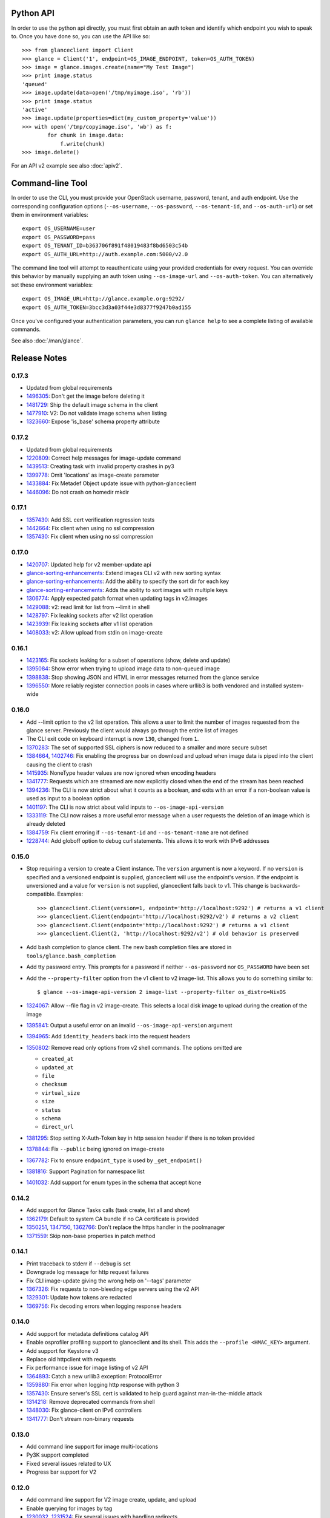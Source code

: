Python API
==========
In order to use the python api directly, you must first obtain an auth token and identify which endpoint you wish to speak to. Once you have done so, you can use the API like so::

    >>> from glanceclient import Client
    >>> glance = Client('1', endpoint=OS_IMAGE_ENDPOINT, token=OS_AUTH_TOKEN)
    >>> image = glance.images.create(name="My Test Image")
    >>> print image.status
    'queued'
    >>> image.update(data=open('/tmp/myimage.iso', 'rb'))
    >>> print image.status
    'active'
    >>> image.update(properties=dict(my_custom_property='value'))
    >>> with open('/tmp/copyimage.iso', 'wb') as f:
            for chunk in image.data:
                f.write(chunk)
    >>> image.delete()

For an API v2 example see also :doc:`apiv2`.

Command-line Tool
=================
In order to use the CLI, you must provide your OpenStack username, password, tenant, and auth endpoint. Use the corresponding configuration options (``--os-username``, ``--os-password``, ``--os-tenant-id``, and ``--os-auth-url``) or set them in environment variables::

    export OS_USERNAME=user
    export OS_PASSWORD=pass
    export OS_TENANT_ID=b363706f891f48019483f8bd6503c54b
    export OS_AUTH_URL=http://auth.example.com:5000/v2.0

The command line tool will attempt to reauthenticate using your provided credentials for every request. You can override this behavior by manually supplying an auth token using ``--os-image-url`` and ``--os-auth-token``. You can alternatively set these environment variables::

    export OS_IMAGE_URL=http://glance.example.org:9292/
    export OS_AUTH_TOKEN=3bcc3d3a03f44e3d8377f9247b0ad155

Once you've configured your authentication parameters, you can run ``glance help`` to see a complete listing of available commands.

See also :doc:`/man/glance`.

Release Notes
=============

0.17.3
------

* Updated from global requirements
* 1496305_: Don't get the image before deleting it
* 1481729_: Ship the default image schema in the client
* 1477910_: V2: Do not validate image schema when listing
* 1323660_: Expose 'is_base' schema property attribute

.. _1496305: https://bugs.launchpad.net/python-glanceclient/+bug/1496305
.. _1481729: https://bugs.launchpad.net/python-glanceclient/+bug/1481729
.. _1477910: https://bugs.launchpad.net/python-glanceclient/+bug/1477910
.. _1323660: https://bugs.launchpad.net/python-glanceclient/+bug/1323660

0.17.2
------

* Updated from global requirements
* 1220809_: Correct help messages for image-update command
* 1439513_: Creating task with invalid property crashes in py3
* 1399778_: Omit 'locations' as image-create parameter
* 1433884_: Fix Metadef Object update issue with python-glanceclient
* 1446096_: Do not crash on homedir mkdir

.. _1220809: https://launchpad.net/bugs/1220809
.. _1439513: https://launchpad.net/bugs/1439513
.. _1399778: https://launchpad.net/bugs/1399778
.. _1433884: https://launchpad.net/bugs/1433884
.. _1446096: https://launchpad.net/bugs/1446096

0.17.1
------

* 1357430_: Add SSL cert verification regression tests
* 1442664_: Fix client when using no ssl compression
* 1357430_: Fix client when using no ssl compression

.. _1357430: https://bugs.launchpad.net/python-glanceclient/+bug/1357430
.. _1442664: https://bugs.launchpad.net/python-glanceclient/+bug/1442664
.. _1357430: https://bugs.launchpad.net/python-glanceclient/+bug/1357430

0.17.0
------

* 1420707_: Updated help for v2 member-update api
* glance-sorting-enhancements_: Extend images CLI v2 with new sorting syntax
* glance-sorting-enhancements_: Add the ability to specify the sort dir for each key
* glance-sorting-enhancements_: Adds the ability to sort images with multiple keys
* 1306774_: Apply expected patch format when updating tags in v2.images
* 1429088_: v2: read limit for list from --limit in shell
* 1428797_: Fix leaking sockets after v2 list operation
* 1423939_: Fix leaking sockets after v1 list operation
* 1408033_: v2: Allow upload from stdin on image-create

.. _1420707: https://bugs.launchpad.net/python-glanceclient/+bug/1420707
.. _glance-sorting-enhancements: https://blueprints.launchpad.net/glance/+spec/glance-sorting-enhancements
.. _1306774: https://bugs.launchpad.net/python-glanceclient/+bug/1306774
.. _1429088: https://bugs.launchpad.net/python-glanceclient/+bug/1429088
.. _1428797: https://bugs.launchpad.net/python-glanceclient/+bug/1428797
.. _1423939: https://bugs.launchpad.net/python-glanceclient/+bug/1423939
.. _1408033: https://bugs.launchpad.net/python-glanceclient/+bug/1408033

0.16.1
------

* 1423165_: Fix sockets leaking for a subset of operations (show, delete and update)
* 1395084_: Show error when trying to upload image data to non-queued image
* 1398838_: Stop showing JSON and HTML in error messages returned from the glance service
* 1396550_: More reliably register connection pools in cases where urllib3 is both vendored and installed system-wide

.. _1423165: https://bugs.launchpad.net/python-glanceclient/+bug/1423165
.. _1395084: https://bugs.launchpad.net/python-glanceclient/+bug/1395084
.. _1398838: https://bugs.launchpad.net/python-glanceclient/+bug/1398838
.. _1396550: https://bugs.launchpad.net/python-glanceclient/+bug/1396550

0.16.0
------

* Add --limit option to the v2 list operation. This allows a user to limit the
  number of images requested from the glance server. Previously the client
  would always go through the entire list of images
* The CLI exit code on keyboard interrupt is now ``130``, changed from ``1``.

* 1370283_: The set of supported SSL ciphers is now reduced to a smaller and more secure subset
* 1384664_, 1402746_: Fix enabling the progress bar on download and upload when
  image data is piped into the client causing the client to crash
* 1415935_: NoneType header values are now ignored when encoding headers
* 1341777_: Requests which are streamed are now explicitly closed when the end
  of the stream has been reached
* 1394236_: The CLI is now strict about what it counts as a boolean, and exits
  with an error if a non-boolean value is used as input to a boolean option
* 1401197_: The CLI is now strict about valid inputs to ``--os-image-api-version``
* 1333119_: The CLI now raises a more useful error message when a user requests the deletion of an image which is already deleted
* 1384759_: Fix client erroring if ``--os-tenant-id`` and ``--os-tenant-name``
  are not defined
* 1228744_: Add globoff option to debug curl statements. This allows it to work with IPv6 addresses

.. _1370283: https://bugs.launchpad.net/python-glanceclient/+bug/1370283
.. _1384664: https://bugs.launchpad.net/python-glanceclient/+bug/1384664
.. _1402746: https://bugs.launchpad.net/python-glanceclient/+bug/1402746
.. _1415935: https://bugs.launchpad.net/python-glanceclient/+bug/1415935
.. _1394236: https://bugs.launchpad.net/python-glanceclient/+bug/1394236
.. _1401197: https://bugs.launchpad.net/python-glanceclient/+bug/1401197
.. _1384759: https://bugs.launchpad.net/python-glanceclient/+bug/1384759
.. _1228744: https://bugs.launchpad.net/python-glanceclient/+bug/1228744
.. _1333119: https://bugs.launchpad.net/python-glanceclient/+bug/1333119

0.15.0
------

* Stop requiring a version to create a Client instance. The ``version`` argument is
  now a keyword. If no ``version`` is specified and a versioned endpoint is
  supplied, glanceclient will use the endpoint's version. If the endpoint is
  unversioned and a value for ``version`` is not supplied, glanceclient falls
  back to v1. This change is backwards-compatible. Examples::

    >>> glanceclient.Client(version=1, endpoint='http://localhost:9292') # returns a v1 client
    >>> glanceclient.Client(endpoint='http://localhost:9292/v2') # returns a v2 client
    >>> glanceclient.Client(endpoint='http://localhost:9292') # returns a v1 client
    >>> glanceclient.Client(2, 'http://localhost:9292/v2') # old behavior is preserved

* Add bash completion to glance client. The new bash completion files are stored in ``tools/glance.bash_completion``
* Add tty password entry. This prompts for a password if neither ``--os-password`` nor ``OS_PASSWORD`` have been set
* Add the ``--property-filter`` option from the v1 client to v2 image-list. This allows you to do something similar to::

    $ glance --os-image-api-version 2 image-list --property-filter os_distro=NixOS

* 1324067_: Allow --file flag in v2 image-create. This selects a local disk image to upload during the creation of the image
* 1395841_: Output a useful error on an invalid ``--os-image-api-version`` argument
* 1394965_: Add ``identity_headers`` back into the request headers
* 1350802_: Remove read only options from v2 shell commands. The options omitted are

  - ``created_at``
  - ``updated_at``
  - ``file``
  - ``checksum``
  - ``virtual_size``
  - ``size``
  - ``status``
  - ``schema``
  - ``direct_url``

* 1381295_: Stop setting X-Auth-Token key in http session header if there is no token provided
* 1378844_: Fix ``--public`` being ignored on image-create
* 1367782_: Fix to ensure ``endpoint_type`` is used by ``_get_endpoint()``
* 1381816_: Support Pagination for namespace list
* 1401032_: Add support for enum types in the schema that accept ``None``

.. _1324067: https://bugs.launchpad.net/python-glanceclient/+bug/1324067
.. _1395841: https://bugs.launchpad.net/python-glanceclient/+bug/1395841
.. _1394965: https://bugs.launchpad.net/python-glanceclient/+bug/1394965
.. _1350802: https://bugs.launchpad.net/python-glanceclient/+bug/1350802
.. _1381295: https://bugs.launchpad.net/python-glanceclient/+bug/1381295
.. _1378844: https://bugs.launchpad.net/python-glanceclient/+bug/1378844
.. _1367782: https://bugs.launchpad.net/python-glanceclient/+bug/1367782
.. _1381816: https://bugs.launchpad.net/python-glanceclient/+bug/1381816
.. _1401032: https://bugs.launchpad.net/python-glanceclient/+bug/1401032


0.14.2
------

* Add support for Glance Tasks calls (task create, list all and show)
* 1362179_: Default to system CA bundle if no CA certificate is provided
* 1350251_, 1347150_, 1362766_: Don't replace the https handler in the poolmanager
* 1371559_: Skip non-base properties in patch method

.. _1362179: https://bugs.launchpad.net/python-glanceclient/+bug/1362179
.. _1350251: https://bugs.launchpad.net/python-glanceclient/+bug/1350251
.. _1347150: https://bugs.launchpad.net/python-glanceclient/+bug/1347150
.. _1362766: https://bugs.launchpad.net/python-glanceclient/+bug/1362766
.. _1371559: https://bugs.launchpad.net/python-glanceclient/+bug/1371559


0.14.1
------

* Print traceback to stderr if ``--debug`` is set
* Downgrade log message for http request failures
* Fix CLI image-update giving the wrong help on '--tags' parameter
* 1367326_: Fix requests to non-bleeding edge servers using the v2 API
* 1329301_: Update how tokens are redacted
* 1369756_: Fix decoding errors when logging response headers

.. _1367326: https://bugs.launchpad.net/python-glanceclient/+bug/1367326
.. _1329301: https://bugs.launchpad.net/python-glanceclient/+bug/1329301
.. _1369756: https://bugs.launchpad.net/python-glanceclient/+bug/1369756


0.14.0
------

* Add support for metadata definitions catalog API
* Enable osprofiler profiling support to glanceclient and its shell. This adds the ``--profile <HMAC_KEY>`` argument.
* Add support for Keystone v3
* Replace old httpclient with requests
* Fix performance issue for image listing of v2 API
* 1364893_: Catch a new urllib3 exception: ProtocolError
* 1359880_: Fix error when logging http response with python 3
* 1357430_: Ensure server's SSL cert is validated to help guard against man-in-the-middle attack
* 1314218_: Remove deprecated commands from shell
* 1348030_: Fix glance-client on IPv6 controllers
* 1341777_: Don't stream non-binary requests

.. _1364893: https://bugs.launchpad.net/python-glanceclient/+bug/1364893
.. _1359880: https://bugs.launchpad.net/python-glanceclient/+bug/1359880
.. _1357430: https://bugs.launchpad.net/python-glanceclient/+bug/1357430
.. _1314218: https://bugs.launchpad.net/python-glanceclient/+bug/1314218
.. _1348030: https://bugs.launchpad.net/python-glanceclient/+bug/1348030
.. _1341777: https://bugs.launchpad.net/python-glanceclient/+bug/1341777


0.13.0
------

* Add command line support for image multi-locations
* Py3K support completed
* Fixed several issues related to UX
* Progress bar support for V2


0.12.0
------

* Add command line support for V2 image create, update, and upload
* Enable querying for images by tag
* 1230032_, 1231524_: Fix several issues with handling redirects
* 1206095_: Use openstack-images-v2.1-json-patch for update method

.. _1230032: http://bugs.launchpad.net/python-glanceclient/+bug/1230032
.. _1231524: http://bugs.launchpad.net/python-glanceclient/+bug/1231524
.. _1206095: http://bugs.launchpad.net/python-glanceclient/+bug/1206095

0.11.0
------

* 1212463_: Allow single-wildcard SSL common name matching
* 1208618_: Support absolute redirects for endpoint urls
* 1190606_: Properly handle integer-like image ids
* Support removing properties from images in the v2 library

.. _1212463: http://bugs.launchpad.net/python-glanceclient/+bug/1212463
.. _1208618: http://bugs.launchpad.net/python-glanceclient/+bug/1208618
.. _1190606: http://bugs.launchpad.net/python-glanceclient/+bug/1190606

0.10.0
------

* 1192229_: Security Update! Fix SSL certificate CNAME checking to handle ip addresses correctly
* Add an optional progress bar for image downloads
* Additional v2 api functionality, including image creation and uploads
* Allow v1 admin clients to list all users' images, and to list the images of specific tenants.
* Add a --checksum option to the v2 CLI for selecting images by checksum
* Added support for image creation and uploads to the v2 library
* Added support for updating and deleting v2 image tags to the v2 library and CLI
* Added support for managing image memberships to the v2 library and CLI
* Added a cli man page.
* 1184566_: Fix support for unix pipes when uploading images in the v1 CLI
* 1157864_: Fix an issue where glanceclient would fail with eventlet.

.. _1192229: http://bugs.launchpad.net/python-glanceclient/+bug/1192229
.. _1184566: http://bugs.launchpad.net/python-glanceclient/+bug/1184566
.. _1157864: http://bugs.launchpad.net/python-glanceclient/+bug/1157864

0.9.0
-----

* Implement 'visibility', 'owner' and 'member_status' filters for v2 CLI and library
* Relax prettytable dependency to v0.7.X
* 1118799_: Implement filter on 'is_public' attribute in v1 API
* 1157905_, 1130390_: Improve handling of SIGINT (CTRL-C)

.. _1118799: http://bugs.launchpad.net/python-glanceclient/+bug/1118799
.. _1157905: http://bugs.launchpad.net/python-glanceclient/+bug/1157905
.. _1130390: http://bugs.launchpad.net/python-glanceclient/+bug/1130390

0.8.0
-----

* Implement image-delete for Image API v2
* Update warlock dependency to >= 0.7.0 and < 1
* 1061150_: Support non-ASCII characters
* 1102944_: The port option is configurable when using HTTPS
* 1093380_: Support image names in place of IDs for CLI commands
* 1094917_: Better representation of errors through CLI

.. _1061150: http://bugs.launchpad.net/python-glanceclient/+bug/1061150
.. _1102944: http://bugs.launchpad.net/python-glanceclient/+bug/1102944
.. _1093380: http://bugs.launchpad.net/python-glanceclient/+bug/1093380
.. _1094917: http://bugs.launchpad.net/python-glanceclient/+bug/1094917

0.7.0
-----

* Add ``--store`` option to ``image-create`` command
* Deprecate ``--ca-file`` in favor of ``--os-cacert``
* 1082957_: Add ``--sort-key`` and ``--sort-dir`` CLI options to ``image-list`` command
* 1081542_: Change default ``image-list`` CLI sort to order by image name ascending
* 1079692_: Verify SSL certification hostnames when using HTTPS
* 1080739_: Use ``--os-region-name`` in service catalog lookup

.. _1082957: http://bugs.launchpad.net/python-glanceclient/+bug/1082957
.. _1081542: http://bugs.launchpad.net/python-glanceclient/+bug/1081542
.. _1079692: http://bugs.launchpad.net/python-glanceclient/+bug/1079692
.. _1080739: http://bugs.launchpad.net/python-glanceclient/+bug/1080739

0.6.0
-----

* Multiple image ID can be passed to ``glance image-delete``
* ``glance --version`` and glanceclient.__version__ expose the current library version
* Use ``--human-readable`` with ``image-list`` and ``image-show`` to display image sizes in human-friendly formats
* Use OpenSSL for HTTPS connections
* 1056220_: Always use 'Transfer-Encoding: chunked' when transferring image data
* 1052846_: Padded endpoints enabled (e.g. glance.example.com/padding/v1)
* 1050345_: ``glance image-create`` and ``glance image-update`` now work on Windows

.. _1056220: http://bugs.launchpad.net/python-glanceclient/+bug/1056220
.. _1052846: http://bugs.launchpad.net/python-glanceclient/+bug/1052846
.. _1050345: http://bugs.launchpad.net/python-glanceclient/+bug/1050345

0.5.1
-----
* 1045824_: Always send Content-Length when updating image with image data
* 1046607_: Handle 300 Multiple Choices nicely in the CLI
* 1035931_: Properly display URI in legacy 'show' command
* 1048698_: Catch proper httplib InvalidURL exception

.. _1045824: http://bugs.launchpad.net/python-glanceclient/+bug/1045824
.. _1046607: http://bugs.launchpad.net/python-glanceclient/+bug/1046607
.. _1035931: http://bugs.launchpad.net/python-glanceclient/+bug/1035931
.. _1048698: http://bugs.launchpad.net/python-glanceclient/+bug/1048698

0.5.0
-----
* Add 'image-download' command to CLI
* Relax dependency on warlock to anything less than v2

0.4.2
-----
* 1037233_: Fix v1 image list where limit kwarg is less than page_size

.. _1037233: https://bugs.launchpad.net/python-glanceclient/+bug/1037233

0.4.1
-----
* Default to system CA cert if one is not provided while using SSL
* 1036315_: Allow 'deleted' to be provided in v1 API image update
* 1036299_: Fix case where boolean values were treated as strings in v1 API
* 1036297_: Fix case where int values were treated as strings in v1 API

.. _1036315: https://bugs.launchpad.net/python-glanceclient/+bug/1036315
.. _1036299: https://bugs.launchpad.net/python-glanceclient/+bug/1036299
.. _1036297: https://bugs.launchpad.net/python-glanceclient/+bug/1036297

0.4.0
-----
* Send client SSL certificate to server for self-identification
* Properly validate server SSL certificates
* Images API v2 image data download
